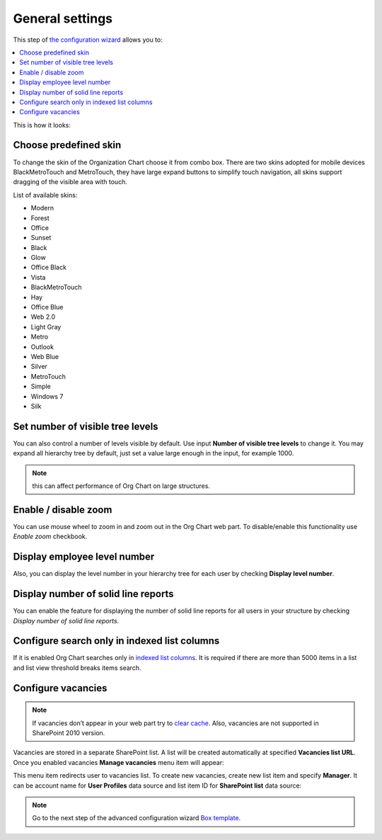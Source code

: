 General settings
====================

This step of `the configuration wizard <run-configuration-wizard.html>`_ allows you to:

.. contents::
   :local:
   :depth: 1

This is how it looks:

.. image:: /../_static/img/advanced-web-part-configuration/general-settings/OrgChart-Configuration-Wizard-5.png
    :alt: OrgChart general settings

Choose predefined skin
----------------------

To change the skin of the Organization Chart choose it from combo box. 
There are two skins adopted for mobile devices BlackMetroTouch and MetroTouch, 
they have large expand buttons to simplify touch navigation, all skins support dragging of the visible area with touch.


List of available skins:

- Modern
- Forest
- Office
- Sunset

- Black
- Glow
- Office Black
- Vista

- BlackMetroTouch
- Hay
- Office Blue
- Web 2.0
   
- Light Gray
- Metro
- Outlook
- Web Blue
   
- Silver
- MetroTouch
- Simple
- Windows 7
- Silk
        

Set number of visible tree levels
-----------------------------

You can also control a number of levels visible by default. Use input **Number of visible tree levels** to change it. 
You may expand all hierarchy tree by default, just set a value large enough in the input, for example 1000.

.. Note:: this can affect performance of Org Chart on large structures.


Enable / disable zoom
---------------------

You can use mouse wheel to zoom in and zoom out in the Org Chart web part. To disable/enable this functionality use *Enable zoom* checkbook.


Display employee level number
-----------------------------

Also, you can display the level number in your hierarchy tree for each user by checking **Display level number**.


Display number of solid line reports
------------------------------------

You can enable the feature for displaying the number of solid line reports for all users in your structure by checking *Display number of solid line reports*.
  

Configure search only in indexed list columns
---------------------------------------------

If it is enabled Org Chart searches only in `indexed list columns <https://support.office.com/en-us/article/add-an-index-to-a-sharepoint-column-f3f00554-b7dc-44d1-a2ed-d477eac463b0>`_. 
It is required if there are more than 5000 items in a list and list view threshold breaks items search.


Configure vacancies
-------------------

.. Note:: If vacancies don’t appear in your web part try to `clear cache <../how-tos/data-caching.html>`_. Also, vacancies are not supported in SharePoint 2010 version.

Vacancies are stored in a separate SharePoint list. A list will be created automatically at specified **Vacancies list URL**. 
Once you enabled vacancies **Manage vacancies** menu item will appear:

.. image:: /../_static/img/advanced-web-part-configuration/general-settings/ManageVacanciesMenu-1.png
    :alt: Manage vacancies menu

This menu item redirects user to vacancies list. To create new vacancies, create new list item and specify **Manager**. 
It can be account name for **User Profiles** data source and list item ID for **SharePoint list** data source:

.. image:: /../_static/img/advanced-web-part-configuration/general-settings/CreateVacancy.png
    :alt: Create vacancy

.. Note:: Go to the next step of the advanced configuration wizard `Box template <../configuration-wizard/box-template.html>`_.
